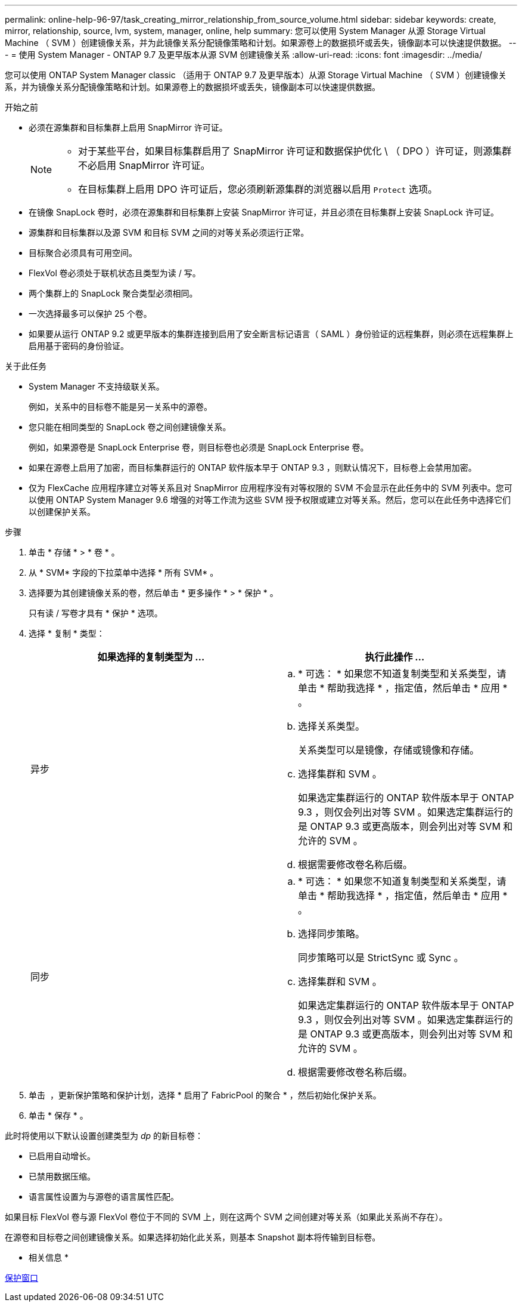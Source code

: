 ---
permalink: online-help-96-97/task_creating_mirror_relationship_from_source_volume.html 
sidebar: sidebar 
keywords: create, mirror, relationship, source, lvm, system, manager, online, help 
summary: 您可以使用 System Manager 从源 Storage Virtual Machine （ SVM ）创建镜像关系，并为此镜像关系分配镜像策略和计划。如果源卷上的数据损坏或丢失，镜像副本可以快速提供数据。 
---
= 使用 System Manager - ONTAP 9.7 及更早版本从源 SVM 创建镜像关系
:allow-uri-read: 
:icons: font
:imagesdir: ../media/


[role="lead"]
您可以使用 ONTAP System Manager classic （适用于 ONTAP 9.7 及更早版本）从源 Storage Virtual Machine （ SVM ）创建镜像关系，并为镜像关系分配镜像策略和计划。如果源卷上的数据损坏或丢失，镜像副本可以快速提供数据。

.开始之前
* 必须在源集群和目标集群上启用 SnapMirror 许可证。
+
[NOTE]
====
** 对于某些平台，如果目标集群启用了 SnapMirror 许可证和数据保护优化 \ （ DPO ）许可证，则源集群不必启用 SnapMirror 许可证。
** 在目标集群上启用 DPO 许可证后，您必须刷新源集群的浏览器以启用 `Protect` 选项。


====
* 在镜像 SnapLock 卷时，必须在源集群和目标集群上安装 SnapMirror 许可证，并且必须在目标集群上安装 SnapLock 许可证。
* 源集群和目标集群以及源 SVM 和目标 SVM 之间的对等关系必须运行正常。
* 目标聚合必须具有可用空间。
* FlexVol 卷必须处于联机状态且类型为读 / 写。
* 两个集群上的 SnapLock 聚合类型必须相同。
* 一次选择最多可以保护 25 个卷。
* 如果要从运行 ONTAP 9.2 或更早版本的集群连接到启用了安全断言标记语言（ SAML ）身份验证的远程集群，则必须在远程集群上启用基于密码的身份验证。


.关于此任务
* System Manager 不支持级联关系。
+
例如，关系中的目标卷不能是另一关系中的源卷。

* 您只能在相同类型的 SnapLock 卷之间创建镜像关系。
+
例如，如果源卷是 SnapLock Enterprise 卷，则目标卷也必须是 SnapLock Enterprise 卷。

* 如果在源卷上启用了加密，而目标集群运行的 ONTAP 软件版本早于 ONTAP 9.3 ，则默认情况下，目标卷上会禁用加密。
* 仅为 FlexCache 应用程序建立对等关系且对 SnapMirror 应用程序没有对等权限的 SVM 不会显示在此任务中的 SVM 列表中。您可以使用 ONTAP System Manager 9.6 增强的对等工作流为这些 SVM 授予权限或建立对等关系。然后，您可以在此任务中选择它们以创建保护关系。


.步骤
. 单击 * 存储 * > * 卷 * 。
. 从 * SVM* 字段的下拉菜单中选择 * 所有 SVM* 。
. 选择要为其创建镜像关系的卷，然后单击 * 更多操作 * > * 保护 * 。
+
只有读 / 写卷才具有 * 保护 * 选项。

. 选择 * 复制 * 类型：
+
|===
| 如果选择的复制类型为 ... | 执行此操作 ... 


 a| 
异步
 a| 
.. * 可选： * 如果您不知道复制类型和关系类型，请单击 * 帮助我选择 * ，指定值，然后单击 * 应用 * 。
.. 选择关系类型。
+
关系类型可以是镜像，存储或镜像和存储。

.. 选择集群和 SVM 。
+
如果选定集群运行的 ONTAP 软件版本早于 ONTAP 9.3 ，则仅会列出对等 SVM 。如果选定集群运行的是 ONTAP 9.3 或更高版本，则会列出对等 SVM 和允许的 SVM 。

.. 根据需要修改卷名称后缀。




 a| 
同步
 a| 
.. * 可选： * 如果您不知道复制类型和关系类型，请单击 * 帮助我选择 * ，指定值，然后单击 * 应用 * 。
.. 选择同步策略。
+
同步策略可以是 StrictSync 或 Sync 。

.. 选择集群和 SVM 。
+
如果选定集群运行的 ONTAP 软件版本早于 ONTAP 9.3 ，则仅会列出对等 SVM 。如果选定集群运行的是 ONTAP 9.3 或更高版本，则会列出对等 SVM 和允许的 SVM 。

.. 根据需要修改卷名称后缀。


|===
. 单击 *image:../media/nas_bridge_202_icon_settings_olh_96_97.gif[""]* ，更新保护策略和保护计划，选择 * 启用了 FabricPool 的聚合 * ，然后初始化保护关系。
. 单击 * 保存 * 。


此时将使用以下默认设置创建类型为 _dp_ 的新目标卷：

* 已启用自动增长。
* 已禁用数据压缩。
* 语言属性设置为与源卷的语言属性匹配。


如果目标 FlexVol 卷与源 FlexVol 卷位于不同的 SVM 上，则在这两个 SVM 之间创建对等关系（如果此关系尚不存在）。

在源卷和目标卷之间创建镜像关系。如果选择初始化此关系，则基本 Snapshot 副本将传输到目标卷。

* 相关信息 *

xref:reference_protection_window.adoc[保护窗口]
